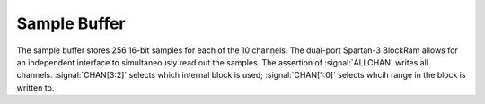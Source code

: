 
Sample Buffer
---------------------------

The sample buffer stores 256 16-bit samples for each of the 10
channels. The dual-port Spartan-3 BlockRam allows for an independent
interface to simultaneously read out the samples. The assertion of
:signal:`ALLCHAN` writes all channels. :signal:`CHAN[3:2]` selects which
internal block is used; :signal:`CHAN[1:0]` selects whcih range in the
block is written to.


.. figure:: samplebuffer.svg
   :autoconvert:
   :latexwidth: 6in
   
   Sample buffers for 10 channels of input data. 
